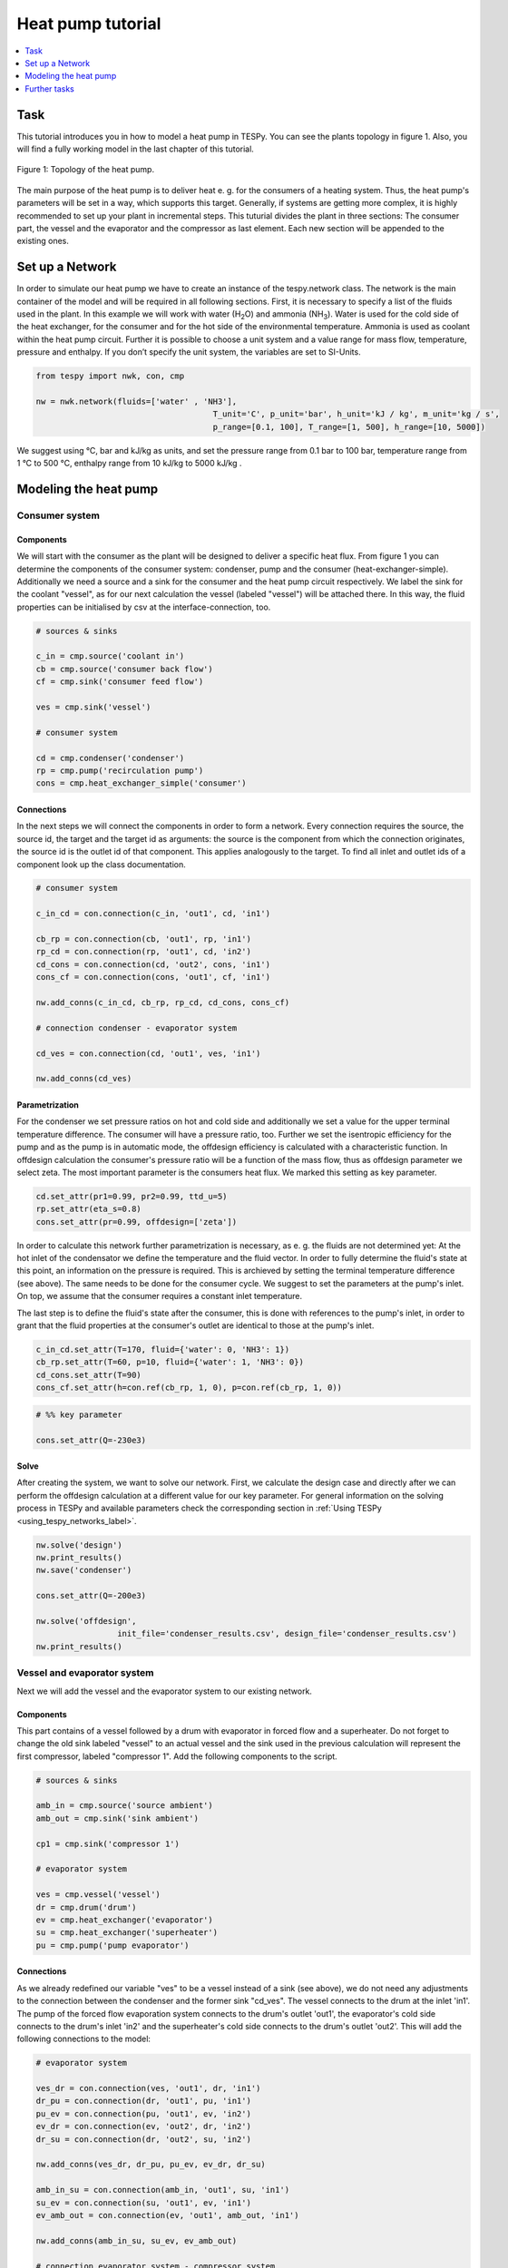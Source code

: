 .. _heat_pump_tutorial_label:

~~~~~~~~~~~~~~~~~~
Heat pump tutorial
~~~~~~~~~~~~~~~~~~

.. contents::
    :depth: 1
    :local:
    :backlinks: top
	
Task
====

This tutorial introduces you in how to model a heat pump in TESPy. You can see the plants topology in figure 1. Also, you will find a fully working model in the last chapter of this tutorial.

.. figure:: https://github.com/fwitte/tespy_examples/tree/master/heat_pump/flow_diagram.svg
    :align: center
	
    Figure 1: Topology of the heat pump.
	
The main purpose of the heat pump is to deliver heat e. g. for the consumers of a heating system. Thus, the heat pump's parameters will be set in a way, which supports this target.
Generally, if systems are getting more complex, it is highly recommended to set up your plant in incremental steps. This tuturial divides the plant in three sections: The consumer part, the vessel and the evaporator and the compressor as last element. Each new section will be appended to the existing ones.


Set up a Network
================

In order to simulate our heat pump we have to create an instance of the tespy.network class. The network is the main container of the model and will be required in all following sections.
First, it is necessary to specify a list of the fluids used in the plant. In this example we will work with water (H\ :sub:`2`\O) and ammonia (NH\ :sub:`3`\). Water is used for the cold side of the heat exchanger, for the consumer and for the hot side of the environmental temperature. Ammonia is used as coolant within the heat pump circuit.
Further it is possible to choose a unit system and a value range for mass flow, temperature, pressure and enthalpy. If you don’t specify the unit system, the variables are set to SI-Units.

.. code-block:: python

    from tespy import nwk, con, cmp

    nw = nwk.network(fluids=['water' , 'NH3'],
					 T_unit='C', p_unit='bar', h_unit='kJ / kg', m_unit='kg / s',
					 p_range=[0.1, 100], T_range=[1, 500], h_range=[10, 5000])
	
We suggest using °C, bar and kJ/kg as units, and set the pressure range from 0.1 bar to 100 bar, temperature range from 1 °C to 500 °C, enthalpy range from 10 kJ/kg to 5000 kJ/kg .
	
Modeling the heat pump
======================

Consumer system
---------------

Components
^^^^^^^^^^

We will start with the consumer as the plant will be designed to deliver a specific heat flux. From figure 1 you can determine the components of the consumer system: condenser, pump and the consumer (heat-exchanger-simple). Additionally we need a source and a sink for the consumer and the heat pump circuit respectively. We label the sink for the coolant "vessel", as for our next calculation the vessel (labeled "vessel") will be attached there. In this way, the fluid properties can be initialised by csv at the interface-connection, too.

.. code-block:: python
	
	# sources & sinks

	c_in = cmp.source('coolant in')
	cb = cmp.source('consumer back flow')
	cf = cmp.sink('consumer feed flow')

	ves = cmp.sink('vessel')

	# consumer system

	cd = cmp.condenser('condenser')
	rp = cmp.pump('recirculation pump')
	cons = cmp.heat_exchanger_simple('consumer')
	
Connections
^^^^^^^^^^^

In the next steps we will connect the components in order to form a network. Every connection requires the source, the source id, the target and the target id as arguments: the source is the component from which the connection originates, the source id is the outlet id of that component. This applies analogously to the target. To find all inlet and outlet ids of a component look up the class documentation.

.. code-block:: python

	# consumer system

	c_in_cd = con.connection(c_in, 'out1', cd, 'in1')

	cb_rp = con.connection(cb, 'out1', rp, 'in1')
	rp_cd = con.connection(rp, 'out1', cd, 'in2')
	cd_cons = con.connection(cd, 'out2', cons, 'in1')
	cons_cf = con.connection(cons, 'out1', cf, 'in1')

	nw.add_conns(c_in_cd, cb_rp, rp_cd, cd_cons, cons_cf)

	# connection condenser - evaporator system

	cd_ves = con.connection(cd, 'out1', ves, 'in1')

	nw.add_conns(cd_ves)


Parametrization
^^^^^^^^^^^^^^^

For the condenser we set pressure ratios on hot and cold side and additionally we set a value for the upper terminal temperature difference. The consumer will have a pressure ratio, too. Further we set the isentropic efficiency for the pump and as the pump is in automatic mode, the offdesign efficiency is calculated with a characteristic function. In offdesign calculation the consumer's pressure ratio will be a function of the mass flow, thus as offdesign parameter we select zeta. The most important parameter is the consumers heat flux. We marked this setting as key parameter.

.. code-block:: python

	cd.set_attr(pr1=0.99, pr2=0.99, ttd_u=5)
	rp.set_attr(eta_s=0.8)
	cons.set_attr(pr=0.99, offdesign=['zeta'])

In order to calculate this network further parametrization is necessary, as e. g. the fluids are not determined yet: At the hot inlet of the condensator we define the temperature and the fluid vector. In order to fully determine the fluid's state at this point, an information on the pressure is required. This is archieved by setting the terminal temperature difference (see above). The same needs to be done for the consumer cycle. We suggest to set the parameters at the pump's inlet. On top, we assume that the consumer requires a constant inlet temperature.

The last step is to define the fluid's state after the consumer, this is done with references to the pump's inlet, in order to grant that the fluid properties at the consumer's outlet are identical to those at the pump's inlet.

.. code-block:: python

	c_in_cd.set_attr(T=170, fluid={'water': 0, 'NH3': 1})
	cb_rp.set_attr(T=60, p=10, fluid={'water': 1, 'NH3': 0})
	cd_cons.set_attr(T=90)
	cons_cf.set_attr(h=con.ref(cb_rp, 1, 0), p=con.ref(cb_rp, 1, 0))

.. code-block:: python
	
	# %% key parameter
	
	cons.set_attr(Q=-230e3)	

Solve
^^^^^

After creating the system, we want to solve our network. First, we calculate the design case and directly after we can perform the offdesign calculation at a different value for our key parameter. For general information on the solving process in TESPy and available parameters check the corresponding section in :ref:`Using TESPy <using_tespy_networks_label>`.

.. code-block:: python

	nw.solve('design')
	nw.print_results()
	nw.save('condenser')

	cons.set_attr(Q=-200e3)

	nw.solve('offdesign',
			 init_file='condenser_results.csv', design_file='condenser_results.csv')
	nw.print_results()


Vessel and evaporator system
----------------------------

Next we will add the vessel and the evaporator system to our existing network.

Components
^^^^^^^^^^

This part contains of a vessel followed by a drum with evaporator in forced flow and a superheater. Do not forget to change the old sink labeled "vessel" to an actual vessel and the sink used in the previous calculation will represent the first compressor, labeled "compressor 1". Add the following components to the script.

.. code-block:: python

	# sources & sinks
	
	amb_in = cmp.source('source ambient')
	amb_out = cmp.sink('sink ambient')

	cp1 = cmp.sink('compressor 1')

	# evaporator system

	ves = cmp.vessel('vessel')
	dr = cmp.drum('drum')
	ev = cmp.heat_exchanger('evaporator')
	su = cmp.heat_exchanger('superheater')
	pu = cmp.pump('pump evaporator')

Connections
^^^^^^^^^^^

As we already redefined our variable "ves" to be a vessel instead of a sink (see above), we do not need any adjustments to the connection between the condenser and the former sink "cd_ves". The vessel connects to the drum at the inlet 'in1'. The pump of the forced flow evaporation system connects to the drum's outlet 'out1', the evaporator's cold side connects to the drum's inlet 'in2' and the superheater's cold side connects to the drum's outlet 'out2'. This will add the following connections to the model:

.. code-block:: python

	# evaporator system

	ves_dr = con.connection(ves, 'out1', dr, 'in1')
	dr_pu = con.connection(dr, 'out1', pu, 'in1')
	pu_ev = con.connection(pu, 'out1', ev, 'in2')
	ev_dr = con.connection(ev, 'out2', dr, 'in2')
	dr_su = con.connection(dr, 'out2', su, 'in2')

	nw.add_conns(ves_dr, dr_pu, pu_ev, ev_dr, dr_su)

	amb_in_su = con.connection(amb_in, 'out1', su, 'in1')
	su_ev = con.connection(su, 'out1', ev, 'in1')
	ev_amb_out = con.connection(ev, 'out1', amb_out, 'in1')

	nw.add_conns(amb_in_su, su_ev, ev_amb_out)

	# connection evaporator system - compressor system

	su_cp1 = con.connection(su, 'out2', cp1, 'in1')

Parametrization
^^^^^^^^^^^^^^^

Previous parametrization stays untouched. For the vessel we set the calculation mode to "manual" for the offdesign, otherwise the zeta-value would be fixed for offdesign calculation and flexible pressure adjustments would not be possible on the evaporator side. Regarding the evaporator, we specify pressure ratios on hot and cold side as well as the lower terminal temperature difference. We use the hot side pressure ratio and the lower terminal temperature difference as design parameteres and choose zeta as well as the area independet heat transition coefficient as its offdesign parameters. On top of that, the characteristic function of the evaporator should follow the predefined methods 'EVA_HOT' and 'EVA_COLD'. If you want to learn more about handling characteristic functions you should have a glance at the :ref:`TESPy components section <using_tespy_components_label>`. The superheater will also use the pressure ratios on hot and cold side. Further we set a value for the upper terminal temperature difference. For the pump we set the isentropic efficiency.    

.. code-block:: python

	# evaporator system

	ves.set_attr(mode='man')
	ev.set_attr(pr1=0.99, pr2=0.99, ttd_l=5,
            	kA_char1='EVA_HOT', kA_char2='EVA_COLD',
				design=['pr1', 'ttd_l'], offdesign=['zeta1', 'kA'])
	su.set_attr(pr1=0.99, pr2=0.99, ttd_u=2)
	pu.set_attr(eta_s=0.8)
	
Next step is the connetion parametrization: The pressure in the drum and the enthalpy of the wet steam reentering the drum need to be determined. For the enthalpy we can specify a reference of the circulating mass flow to the main cycle mass flow. The pressure is archieved through the given lower terminal temperature difference of the evaporator and its hot side outlet temperature. As we have specified a terminal temperature difference at the evaporator's cold side inlet (:code:`ttd_l`), it might be necessary to state a starting value for the pressure, as we are near to the two-phase region. On the hot side inlet of the superheater we definde the temperature, pressure and the fluid. Since the pressure between superheater and first compressor will be a result of the pressure losses in the superheater and we set the terminal temperature difference there, bad starting values will lead to a linear dependency, as a temperature and a pressure are set while the fluid's state could be within the two phase region. Thus, we set starting values for pressure and for enthalpy at this connection, to make sure the starting point is outside of the two phase region. At last we have to fully determine the state of the incoming fluid at the superheater's hot side. 


.. code-block:: python

	# evaporator system cold side

	pu_ev.set_attr(m=con.ref(ves_dr, 4, 0), p0=5)
	su_cp1.set_attr(p0=5, h0=1700)

	# evaporator system hot side

	amb_in_su.set_attr(T=12, p=1, fluid={'water': 1, 'NH3': 0})
	ev_amb_out.set_attr(T=9)
	
Solve
^^^^^

Again, you should calculate your network after you added these parts. As we have already calculated one part of our network, this time we can use the :code:`init_file` for the design calculation and load the results from the previous network. This step is not required, but in larger, more complex networks, it might help, to archieve better convergence. For the offdesign calculation see part 3.1.4.

	
Compressor system
-----------------

To complete the heat pump, we will add the compressor system to our existing network.

Components
^^^^^^^^^^

This part contains two compressors with an intercooler between them. The cold side of the intercooler requires a source and a sink. Again, remember redefining the former sink "cp1" to a compressor and add a sink for the outlet of the coolant after the compressor system.

.. code-block:: python

	# sources & sinks
	
	ic_in = cmp.source('source intercool')
	ic_out = cmp.sink('sink intercool')

	c_out = cmp.sink('coolant out')

	# compressor-system

	cp1 = cmp.compressor('compressor 1')
	cp2 = cmp.compressor('compressor 2')
	he = cmp.heat_exchanger('heat_exchanger')

Connections
^^^^^^^^^^^

As done before, add the new connections to the script. After the second compressor we need to install a sink, because closing a circuit will always lead to linear dependency. Just make sure, the fluid properties at the sink after the compressor are identical to the fluid properties at the source connected to the condenser. Another way of doing this, is adding a merge and a splitter at some point of your network. Nevertheless, you will require a sink and a source.

.. code-block:: python

	# compressor-system

	cp1_he = con.connection(cp1, 'out1', he, 'in1')
	he_cp2 = con.connection(he, 'out1', cp2, 'in1')
	cp2_c_out = con.connection(cp2, 'out1', c_out, 'in1')

	ic_in_he = con.connection(ic_in, 'out1', he, 'in2')
	he_ic_out = con.connection(he, 'out2', ic_out, 'in1')

	nw.add_conns(cp1_he, he_cp2, ic_in_he, he_ic_out, cp2_c_out)

Parametrization
^^^^^^^^^^^^^^^

For the two compressor we defined an isentropic efficency and for the offdesign calculation the "manual" mode, as we do not want to use the characteristic maps in this tutorial. The first compressor has a fixed pressure ratio, the seconds compressor pressure ratio will result from the required pressure at the condenser. The heat exchanger comes with pressure ratios on both sides. The parametrization of all other components remains identical.

.. code-block:: python

	cp1.set_attr(eta_s=0.8, mode='man')
	cp2.set_attr(eta_s=0.8, pr=5, mode='man')
	he.set_attr(pr1=0.99, pr2=0.98)

	
Regarding the connections, on the hot side after the intercooler we set the temperature. For the cold side of the heat exchanger we set the temperature, the pressure and the fluid on the inlet flow, at the outlet we specify the temperature as a design parameter. In offdesign calculation, this will be a result from the given heat transfer coefficient. Last, make sure the fluid properties after the compressor outlet are identical to those at the condenser inlet using the references.

The last step leads to a necessary redefinition of the parametrization of the existing model: As the enthalpy at the outlet of the second compressor is a result of the given pressure ratio and the isentropic efficiency, it is not allowed to set the temperature at the condenser's hot inlet anymore. This is due to forcing the fluid properties at the compressor's outlet and the condenser's hot side inlet to be identical with the references.

.. code-block:: python

	# condenser system
	
	c_in_cd.set_attr(fluid={'water': 0, 'NH3': 1})

	# compressor-system

	he_cp2.set_attr(T=40, p0=10, design=['T'])
	ic_in_he.set_attr(p=1, T=20, fluid={'water': 1, 'NH3': 0})
	he_ic_out.set_attr(T=30)
	cp2_c_out.set_attr(p=con.ref(c_in_cd, 1, 0), h=con.ref(c_in_cd, 1, 0))


Solve
^^^^^

Here again, using the saved results from previous calculations is always favourable, but with the manually adjusted starting values, the calculation should still converge. Also see section 3.2.4. If you want to use the previous part to initialise start the solver with

.. code-block:: python

	nw.solve('design', init_file='condenser_eva_results.csv')


Further tasks
=============

After successfully modeling the heat pump in design and offdesign cases, you can now start using your model for further calculations. E. g., if you have a time series of required heat flux of your consumer, you can loop over the series and perform offdesign calculation adjusting the heat flux every time. Of course, this is possible with every offdesign parameter. We provide the scripts after each of the three steps of the tutorial: :download:`Step 1 <../../tutorial/step_1.py>`, :download:`Step 2 <../../tutorial/step_2.py>`, :download:`Step 3 <../../tutorial/step_3.py>`.

Have fun working with TESPy!
